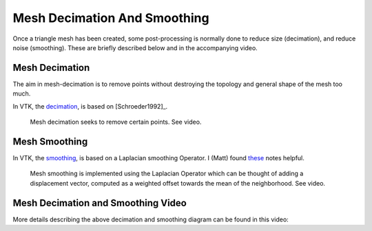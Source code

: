 .. _DecimationAndSmoothing:

Mesh Decimation And Smoothing
=============================

Once a triangle mesh has been created, some post-processing is normally done to
reduce size (decimation), and reduce noise (smoothing). These are briefly
described below and in the accompanying video.


Mesh Decimation
---------------

The aim in mesh-decimation is to remove points without destroying the topology and
general shape of the mesh too much.

In VTK, the `decimation <https://vtk.org/doc/nightly/html/classvtkDecimatePro.html>`_, is based on [Schroeder1992]_.

.. figure:: MeshDecimationIllustration.jpg
  :alt: Illustration of Mesh Decimation in VTK
  :width: 600

  Mesh decimation seeks to remove certain points. See video.


Mesh Smoothing
--------------

In VTK, the `smoothing <https://vtk.org/doc/nightly/html/classvtkSmoothPolyDataFilter.html>`_, is based on a
Laplacian smoothing Operator. I (Matt) found `these <http://graphics.stanford.edu/courses/cs468-12-spring/LectureSlides/06_smoothing.pdf>`_ notes helpful.

.. figure:: MeshSmoothingIllustration.jpg
  :alt: Illustration of Mesh Smoothing in VTK
  :width: 600

  Mesh smoothing is implemented using the Laplacian Operator which can be thought of adding a displacement vector, computed as a weighted offset towards the mean of the neighborhood. See video.


Mesh Decimation and Smoothing Video
-----------------------------------

More details describing the above decimation and smoothing diagram can be found in this video:

.. raw:: html

    <iframe width="560" height="315" src="https://www.youtube.com/embed/Dps_UGngAX8" frameborder="0" allow="accelerometer; autoplay; encrypted-media; gyroscope; picture-in-picture" allowfullscreen></iframe>
